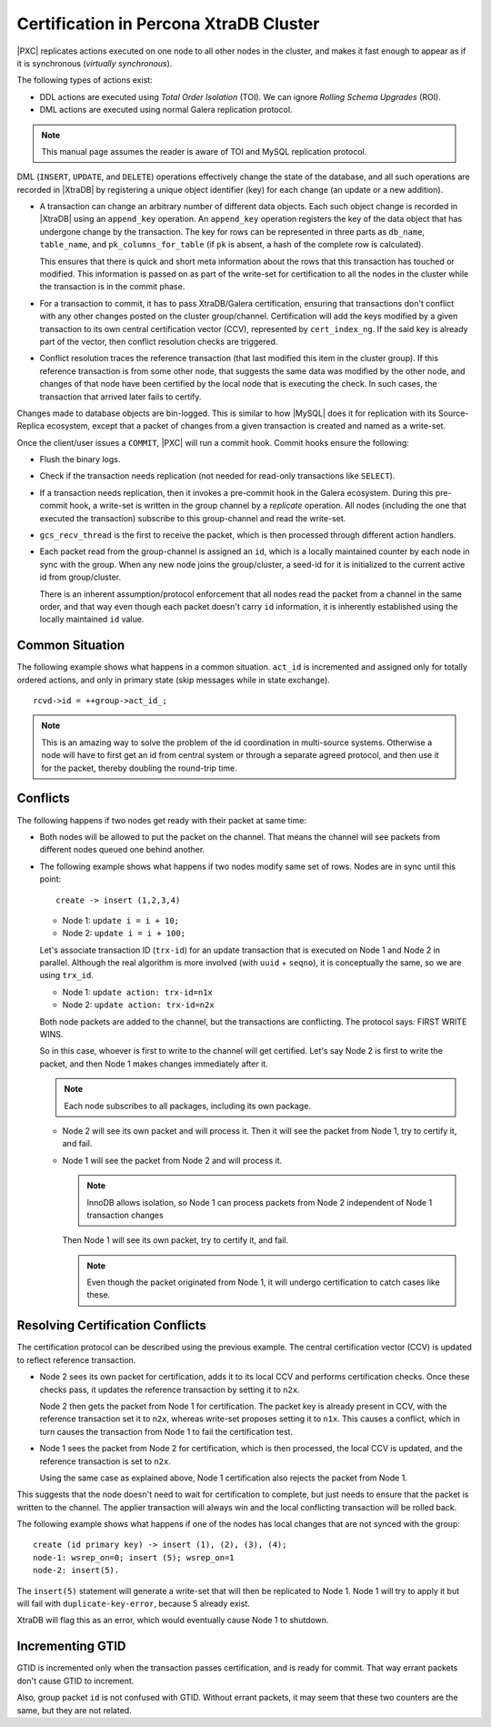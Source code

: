 .. _certification:

=======================================
Certification in Percona XtraDB Cluster
=======================================

|PXC| replicates actions executed on one node
to all other nodes in the cluster,
and makes it fast enough to appear
as if it is synchronous (*virtually synchronous*).

The following types of actions exist:

* DDL actions are executed using *Total Order Isolation* (TOI).
  We can ignore *Rolling Schema Upgrades* (ROI).

* DML actions are executed using normal Galera replication protocol.

.. note::

  This manual page assumes the reader is aware of TOI
  and MySQL replication protocol.

DML (``INSERT``, ``UPDATE``, and ``DELETE``) operations
effectively change the state of the database,
and all such operations are recorded in |XtraDB|
by registering a unique object identifier (key)
for each change (an update or a new addition).

* A transaction can change an arbitrary number of different data objects.
  Each such object change is recorded in |XtraDB|
  using an ``append_key`` operation.
  An ``append_key`` operation registers the key of the data object
  that has undergone change by the transaction.
  The key for rows can be represented in three parts as
  ``db_name``, ``table_name``, and ``pk_columns_for_table``
  (if ``pk`` is absent, a hash of the complete row is calculated).

  This ensures that there is quick and short meta information
  about the rows that this transaction has touched or modified.
  This information is passed on as part of the write-set for certification
  to all the nodes in the cluster while the transaction is in the commit phase.

* For a transaction to commit, it has to pass XtraDB/Galera certification,
  ensuring that transactions don't conflict with any other changes
  posted on the cluster group/channel.
  Certification will add the keys modified by a given transaction
  to its own central certification vector (CCV),
  represented by ``cert_index_ng``.
  If the said key is already part of the vector,
  then conflict resolution checks are triggered.

* Conflict resolution traces the reference transaction
  (that last modified this item in the cluster group).
  If this reference transaction is from some other node,
  that suggests the same data was modified by the other node,
  and changes of that node have been certified by the local node
  that is executing the check.
  In such cases, the transaction that arrived later fails to certify.

Changes made to database objects are bin-logged.
This is similar to how |MySQL| does it for replication
with its Source-Replica ecosystem,
except that a packet of changes from a given transaction
is created and named as a write-set.

Once the client/user issues a ``COMMIT``,
|PXC| will run a commit hook.
Commit hooks ensure the following:

* Flush the binary logs.

* Check if the transaction needs replication
  (not needed for read-only transactions like ``SELECT``).

* If a transaction needs replication,
  then it invokes a pre-commit hook in the Galera ecosystem.
  During this pre-commit hook,
  a write-set is written in the group channel by a *replicate* operation.
  All nodes (including the one that executed the transaction)
  subscribe to this group-channel and read the write-set.

* ``gcs_recv_thread`` is the first to receive the packet,
  which is then processed through different action handlers.

* Each packet read from the group-channel is assigned an ``id``,
  which is a locally maintained counter by each node in sync with the group.
  When any new node joins the group/cluster,
  a seed-id for it is initialized to the current active id from group/cluster.

  There is an inherent assumption/protocol enforcement
  that all nodes read the packet from a channel in the same order,
  and that way even though each packet doesn't carry ``id`` information,
  it is inherently established using the locally maintained ``id`` value.

Common Situation
================

The following example shows what happens in a common situation.
``act_id`` is incremented and assigned only for totally ordered actions,
and only in primary state (skip messages while in state exchange). ::

   rcvd->id = ++group->act_id_;

.. note:: This is an amazing way to solve the problem
   of the id coordination in multi-source systems.
   Otherwise a node will have to first get an id from central system
   or through a separate agreed protocol,
   and then use it for the packet, thereby doubling the round-trip time.

Conflicts
=========

The following happens if two nodes get ready with their packet at same time:

* Both nodes will be allowed to put the packet on the channel.
  That means the channel will see packets
  from different nodes queued one behind another.

* The following example shows what happens
  if two nodes modify same set of rows.
  Nodes are in sync until this point::

    create -> insert (1,2,3,4)

  * Node 1: ``update i = i + 10;``
  * Node 2: ``update i = i + 100;``

  Let's associate transaction ID (``trx-id``) for an update transaction
  that is executed on Node 1 and Node 2 in parallel.
  Although the real algorithm is more involved (with ``uuid`` + ``seqno``),
  it is conceptually the same, so we are using ``trx_id``.

  * Node 1: ``update action: trx-id=n1x``
  * Node 2: ``update action: trx-id=n2x``

  Both node packets are added to the channel,
  but the transactions are conflicting.
  The protocol says: FIRST WRITE WINS.

  So in this case, whoever is first to write to the channel will get certified.
  Let's say Node 2 is first to write the packet,
  and then Node 1 makes changes immediately after it.

  .. note:: Each node subscribes to all packages, including its own package.

  * Node 2 will see its own packet and will process it.
    Then it will see the packet from Node 1, try to certify it, and fail.

  * Node 1 will see the packet from Node 2 and will process it.

    .. note:: InnoDB allows isolation, so Node 1 can process packets from Node 2
       independent of Node 1 transaction changes

    Then Node 1 will see its own packet, try to certify it, and fail.

    .. note:: Even though the packet originated from Node 1,
       it will undergo certification to catch cases like these.

Resolving Certification Conflicts
=================================

The certification protocol can be described using the previous example.
The central certification vector (CCV) is updated
to reflect reference transaction.

* Node 2 sees its own packet for certification,
  adds it to its local CCV and performs certification checks.
  Once these checks pass, it updates the reference transaction
  by setting it to ``n2x``.

  Node 2 then gets the packet from Node 1 for certification.
  The packet key is already present in CCV,
  with the reference transaction set it to ``n2x``,
  whereas write-set proposes setting it to ``n1x``.
  This causes a conflict, which in turn causes the transaction from Node 1
  to fail the certification test.

* Node 1 sees the packet from Node 2 for certification,
  which is then processed, the local CCV is updated,
  and the reference transaction is set to ``n2x``.

  Using the same case as explained above, Node 1 certification
  also rejects the packet from Node 1.

This suggests that the node doesn't need to wait for certification to complete,
but just needs to ensure that the packet is written to the channel.
The applier transaction will always win
and the local conflicting transaction will be rolled back.

The following example shows what happens
if one of the nodes has local changes that are not synced with the group: ::

  create (id primary key) -> insert (1), (2), (3), (4);
  node-1: wsrep_on=0; insert (5); wsrep_on=1
  node-2: insert(5).

The ``insert(5)`` statement will generate a write-set
that will then be replicated to Node 1.
Node 1 will try to apply it but will fail with ``duplicate-key-error``,
because 5 already exist.

XtraDB will flag this as an error,
which would eventually cause Node 1 to shutdown.

Incrementing GTID
=================

GTID is incremented only when the transaction passes certification,
and is ready for commit.
That way errant packets don't cause GTID to increment.

Also, group packet ``id`` is not confused with GTID.
Without errant packets,
it may seem that these two counters are the same,
but they are not related.

